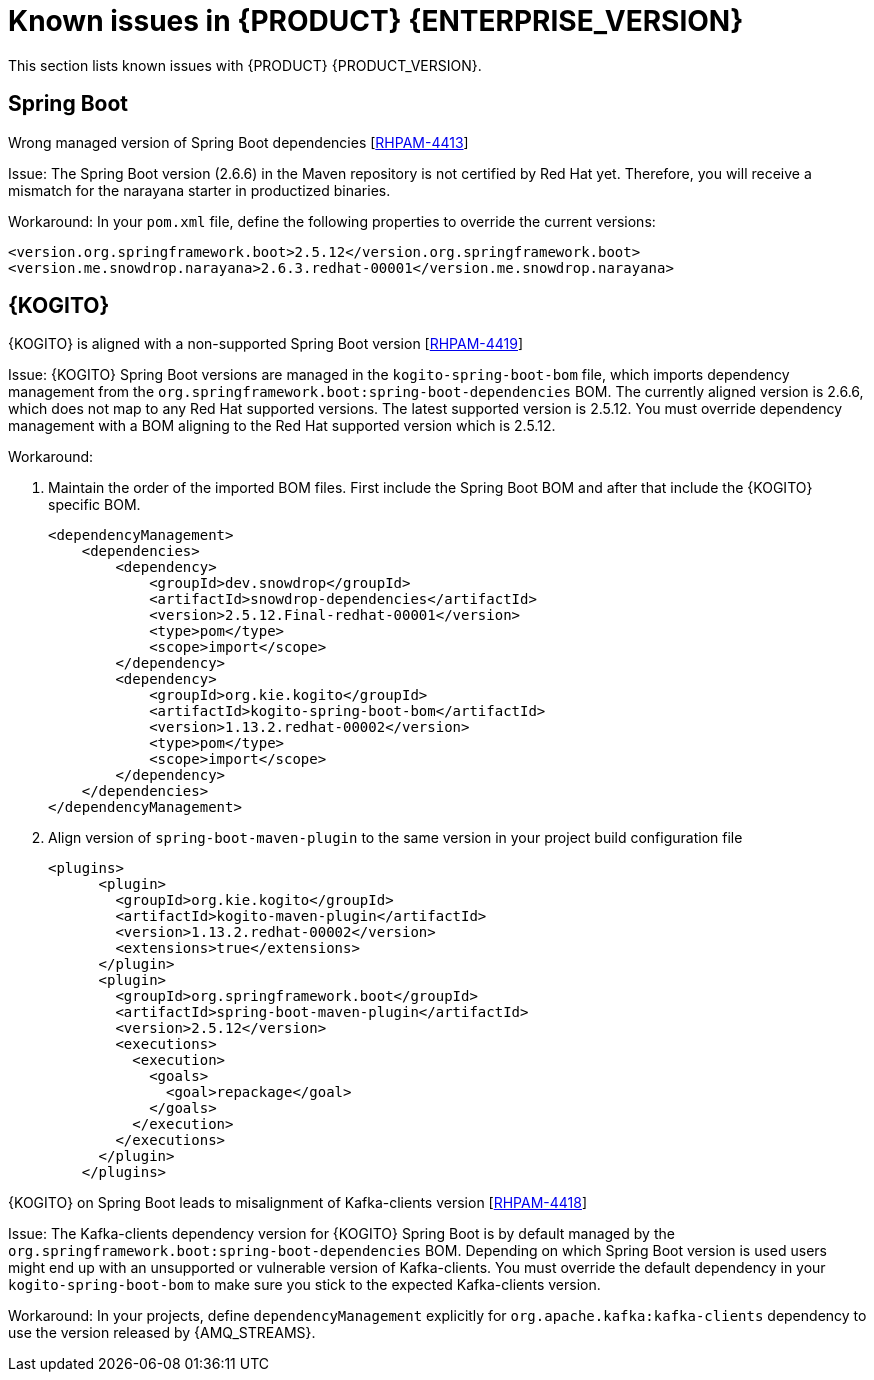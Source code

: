 [id='rn-7.13-known-issues-ref']
= Known issues in {PRODUCT} {ENTERPRISE_VERSION}

This section lists known issues with {PRODUCT} {PRODUCT_VERSION}.

ifdef::PAM[]

== Process Designer

.The JavaScript language in an On Entry Action property produces an error after changing a node to multiple instances [https://issues.redhat.com/browse/RHPAM-3409[RHPAM-3409]]

Issue: When the language of the *On Entry Action* property is set to JavaScript and you change the node to *Multiple Instance*, you receive a system error.

Steps to reproduce:

. Create a new business process.
. Create a user task and set it to the *Multiple Instance* property.
. Enter any string to *On Entry Action* or *On Exit Action*.
. Select the JavaScript language.
. Select the *Multiple Instance* check box.

Actual result: You receive a system error.

Expected result: You do not receive an error either in the UI or in the server log file.

Workaround: None.

.`customCaseRoles` metadata attribute is not added [https://issues.redhat.com/browse/RHPAM-4410[RHPAM-4410]]

Issue: It is not possible to add new `customCaseRoles` metadata attribute in a case process definition.

Steps to reproduce:

. Create a case project.
. Create a case definition.
. Open *Case Management* in the *Properties* panel and add a new case role as `owner:1`.
. Save, close and reopen the case.
. In the *Properties* panel, check the *Metadata Attributes* under the *Advanced* section.

Actual result: The *Metadata Attributes* section is empty.

Expected result: The *Metadata Attributes* section contains the `customCaseRoles:owner:1`.

Workaround: None.

.DataObject from canvas is missing in assignments when case file variable is present [https://issues.redhat.com/browse/RHPAM-4420[RHPAM-4420]]

Issue: The *DataObject* from the canvas is missing in assignments when case file variable is present. This applies to both top level nodes as well as nodes placed in sub-processes.

Steps to reproduce:

. Create a case project.
. Create a case definition.
. Add a case file variable to the process.
. Create a *DataObject* on the canvas.
. Create a node with assignments on the canvas or in the sub-process.
. Activate the node that has the assignments, open the assignments and click *Source/Target*.

Actual result: The *DataObject* is missing from the listed items.

Expected result: Both the case file variable as well as the *DataObject* from the canvas is present in the listed items.

Workaround: None.

.Custom data object in multiple variables causes error in case project [https://issues.redhat.com/browse/RHPAM-4422[RHPAM-4422]]

Issue: When you create a custom data object in multiple variables, you receive an error in a case project.

Steps to reproduce:

. Create a case project.
. Create a case definition.
. Create a custom data object in the same project.
. Add process variable and case file variable with the same `CustomDataObject` type.
. Create multiple instance node or data object on the canvas.
. If you set a multiple instance node, set the MI Collection input/output and try to change Data Input/Output type.
. If you set a data object, try to change the data type.

Actual result: You receive an unexpected error.

Expected result: No errors occur.

Workaround: None.

== {PROCESS_ENGINE_CAP}

.When you abort a process instance, timer is not deleted [https://issues.redhat.com/browse/RHPAM-4380[RHPAM-4380]]

Issue: Aborting a process instance with an active timer does not delete the timer. The timer then fires at the defined trigger date, which is silently dismissed by the system, so this is not a functional problem. However, it populates the EJB timer subsystem with `orphaned` timers, in particular if the timers are long-running, and the number of aborted process instances is high.

Workaround: None.

.When you are using Spring Boot, the `UserGroupCallback` implementation is not getting injected into {KIE_SERVER} [https://issues.redhat.com/browse/RHPAM-4281[RHPAM-4281]]

Issue: When you are using an engine embedded in a {KIE_SERVER} packaged as a Spring Boot application, the bean defined as `userGroupCallback` is not injected into the engine. Then, when you try to call some of the rest endpoints fetching some tasks based on the user or groups assigned to them (such as potOwner, stakeHolders, businessAdmin, etc) they will not work as expected because the `UserGroupCallback` implementation used in the engine will be different than the one defined at the Spring boot application level. Note that this is only applicable to cases and not to processes.

Steps to reproduce:

. Start {KIE_SERVER} as a Spring Boot app with a default identity provider and a `UserGroupCallback` implementation.
. Try to fetch some tasks assigned to a group by using some rest endpoints such as potOwner, stakeHolders, or businessAdmins.

Workaround: None.

.Kafka-clients contains misalignment with any supported {AMQ_STREAMS} version [https://issues.redhat.com/browse/RHPAM-4417[RHPAM-4417]]

Issue: Kafka dependencies for the community are not aligned with the {PRODUCT} {PRODUCT_VERSION}. The current version of the Kafka community version is 2.8.0 and it must be aligned with the version used by {AMQ_STREAMS} 2.1.0 which is 3.1.0 for the community.

Workaround: None.

endif::PAM[]

== Spring Boot

.Wrong managed version of Spring Boot dependencies [https://issues.redhat.com/browse/RHPAM-4413[RHPAM-4413]]

Issue: The Spring Boot version (2.6.6) in the Maven repository is not certified by Red Hat yet. Therefore, you will receive a mismatch for the narayana starter in productized binaries.

Workaround: In your `pom.xml` file, define the following properties to override the current versions:

[source, xml]
----
<version.org.springframework.boot>2.5.12</version.org.springframework.boot>
<version.me.snowdrop.narayana>2.6.3.redhat-00001</version.me.snowdrop.narayana>
----

== {KOGITO}

.{KOGITO} is aligned with a non-supported Spring Boot version [https://issues.redhat.com/browse/RHPAM-4419[RHPAM-4419]]

Issue: {KOGITO} Spring Boot versions are managed in the `kogito-spring-boot-bom` file, which imports dependency management from the `org.springframework.boot:spring-boot-dependencies` BOM. The currently aligned version is 2.6.6, which does not map to any Red Hat supported versions. The latest supported version is 2.5.12. You must override dependency management with a BOM aligning to the Red Hat supported version which is 2.5.12.

Workaround:

. Maintain the order of the imported BOM files. First include the Spring Boot BOM and after that include the {KOGITO} specific BOM.
+
[source, xml]
----
<dependencyManagement>
    <dependencies>
        <dependency>
            <groupId>dev.snowdrop</groupId>
            <artifactId>snowdrop-dependencies</artifactId>
            <version>2.5.12.Final-redhat-00001</version>
            <type>pom</type>
            <scope>import</scope>
        </dependency>
        <dependency>
            <groupId>org.kie.kogito</groupId>
            <artifactId>kogito-spring-boot-bom</artifactId>
            <version>1.13.2.redhat-00002</version>
            <type>pom</type>
            <scope>import</scope>
        </dependency>
    </dependencies>
</dependencyManagement>
----

. Align version of `spring-boot-maven-plugin` to the same version in your project build configuration file
+
[source, xml]
----
<plugins>
      <plugin>
        <groupId>org.kie.kogito</groupId>
        <artifactId>kogito-maven-plugin</artifactId>
        <version>1.13.2.redhat-00002</version>
        <extensions>true</extensions>
      </plugin>
      <plugin>
        <groupId>org.springframework.boot</groupId>
        <artifactId>spring-boot-maven-plugin</artifactId>
        <version>2.5.12</version>
        <executions>
          <execution>
            <goals>
              <goal>repackage</goal>
            </goals>
          </execution>
        </executions>
      </plugin>
    </plugins>
----

.{KOGITO} on Spring Boot leads to misalignment of Kafka-clients version [https://issues.redhat.com/browse/RHPAM-4418[RHPAM-4418]]

Issue: The Kafka-clients dependency version for {KOGITO} Spring Boot is by default managed by the `org.springframework.boot:spring-boot-dependencies` BOM. Depending on which Spring Boot version is used users might end up with an unsupported or vulnerable version of Kafka-clients. You must override the default dependency in your `kogito-spring-boot-bom` to make sure you stick to the expected Kafka-clients version.

Workaround:  In your projects, define `dependencyManagement` explicitly for `org.apache.kafka:kafka-clients` dependency to use the version released by {AMQ_STREAMS}.
